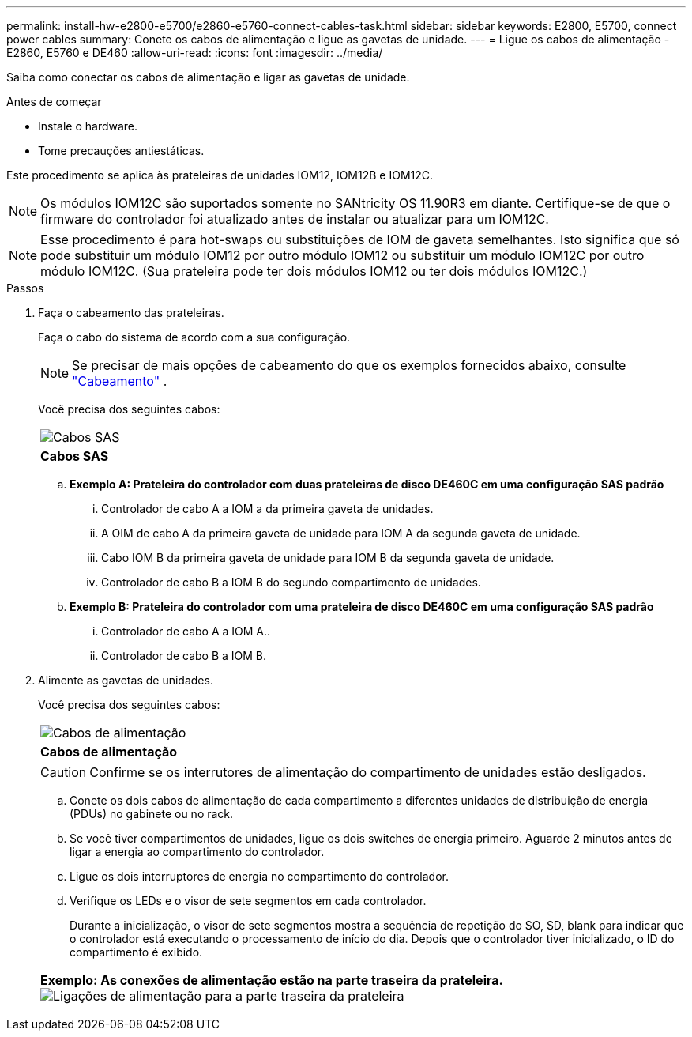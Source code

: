 ---
permalink: install-hw-e2800-e5700/e2860-e5760-connect-cables-task.html 
sidebar: sidebar 
keywords: E2800, E5700, connect power cables 
summary: Conete os cabos de alimentação e ligue as gavetas de unidade. 
---
= Ligue os cabos de alimentação - E2860, E5760 e DE460
:allow-uri-read: 
:icons: font
:imagesdir: ../media/


[role="lead"]
Saiba como conectar os cabos de alimentação e ligar as gavetas de unidade.

.Antes de começar
* Instale o hardware.
* Tome precauções antiestáticas.


Este procedimento se aplica às prateleiras de unidades IOM12, IOM12B e IOM12C.


NOTE: Os módulos IOM12C são suportados somente no SANtricity OS 11.90R3 em diante. Certifique-se de que o firmware do controlador foi atualizado antes de instalar ou atualizar para um IOM12C.


NOTE: Esse procedimento é para hot-swaps ou substituições de IOM de gaveta semelhantes. Isto significa que só pode substituir um módulo IOM12 por outro módulo IOM12 ou substituir um módulo IOM12C por outro módulo IOM12C. (Sua prateleira pode ter dois módulos IOM12 ou ter dois módulos IOM12C.)

.Passos
. Faça o cabeamento das prateleiras.
+
Faça o cabo do sistema de acordo com a sua configuração.

+

NOTE: Se precisar de mais opções de cabeamento do que os exemplos fornecidos abaixo, consulte link:https://docs.netapp.com/us-en/e-series/install-hw-cabling/driveshelf-cable-task.html#cabling-e2800-and-e5700["Cabeamento"^] .

+
Você precisa dos seguintes cabos:

+
|===


 a| 
image:../media/sas_cable.png["Cabos SAS"]
 a| 
*Cabos SAS*

|===
+
.. *Exemplo A: Prateleira do controlador com duas prateleiras de disco DE460C em uma configuração SAS padrão*
+
... Controlador de cabo A a IOM a da primeira gaveta de unidades.
... A OIM de cabo A da primeira gaveta de unidade para IOM A da segunda gaveta de unidade.
... Cabo IOM B da primeira gaveta de unidade para IOM B da segunda gaveta de unidade.
... Controlador de cabo B a IOM B do segundo compartimento de unidades.


.. *Exemplo B: Prateleira do controlador com uma prateleira de disco DE460C em uma configuração SAS padrão*
+
... Controlador de cabo A a IOM A..
... Controlador de cabo B a IOM B.




. Alimente as gavetas de unidades.
+
Você precisa dos seguintes cabos:

+
|===


 a| 
image:../media/power_cable_inst-hw-e2800-e5700.png["Cabos de alimentação"]
 a| 
*Cabos de alimentação*

|===
+

CAUTION: Confirme se os interrutores de alimentação do compartimento de unidades estão desligados.

+
.. Conete os dois cabos de alimentação de cada compartimento a diferentes unidades de distribuição de energia (PDUs) no gabinete ou no rack.
.. Se você tiver compartimentos de unidades, ligue os dois switches de energia primeiro. Aguarde 2 minutos antes de ligar a energia ao compartimento do controlador.
.. Ligue os dois interruptores de energia no compartimento do controlador.
.. Verifique os LEDs e o visor de sete segmentos em cada controlador.
+
Durante a inicialização, o visor de sete segmentos mostra a sequência de repetição do SO, SD, blank para indicar que o controlador está executando o processamento de início do dia. Depois que o controlador tiver inicializado, o ID do compartimento é exibido.



+
|===


 a| 
*Exemplo: As conexões de alimentação estão na parte traseira da prateleira.* image:../media/trafford_power.png["Ligações de alimentação para a parte traseira da prateleira"]

|===

